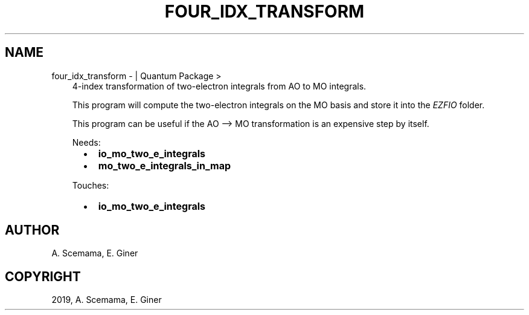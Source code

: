 .\" Man page generated from reStructuredText.
.
.TH "FOUR_IDX_TRANSFORM" "1" "Jan 29, 2019" "2.0" "Quantum Package"
.SH NAME
four_idx_transform \-  | Quantum Package >
.
.nr rst2man-indent-level 0
.
.de1 rstReportMargin
\\$1 \\n[an-margin]
level \\n[rst2man-indent-level]
level margin: \\n[rst2man-indent\\n[rst2man-indent-level]]
-
\\n[rst2man-indent0]
\\n[rst2man-indent1]
\\n[rst2man-indent2]
..
.de1 INDENT
.\" .rstReportMargin pre:
. RS \\$1
. nr rst2man-indent\\n[rst2man-indent-level] \\n[an-margin]
. nr rst2man-indent-level +1
.\" .rstReportMargin post:
..
.de UNINDENT
. RE
.\" indent \\n[an-margin]
.\" old: \\n[rst2man-indent\\n[rst2man-indent-level]]
.nr rst2man-indent-level -1
.\" new: \\n[rst2man-indent\\n[rst2man-indent-level]]
.in \\n[rst2man-indent\\n[rst2man-indent-level]]u
..
.INDENT 0.0
.INDENT 3.5
4\-index transformation of two\-electron integrals from AO to MO integrals.
.sp
This program will compute the two\-electron integrals on the MO basis and store it into the \fI\%EZFIO\fP folder.
.sp
This program can be useful if the AO –> MO transformation is an expensive step by itself.
.sp
Needs:
.INDENT 0.0
.INDENT 2.0
.IP \(bu 2
\fBio_mo_two_e_integrals\fP
.UNINDENT
.INDENT 2.0
.IP \(bu 2
\fBmo_two_e_integrals_in_map\fP
.UNINDENT
.INDENT 2.0
.UNINDENT
.UNINDENT
.sp
Touches:
.INDENT 0.0
.INDENT 2.0
.IP \(bu 2
\fBio_mo_two_e_integrals\fP
.UNINDENT
.INDENT 2.0
.UNINDENT
.INDENT 2.0
.UNINDENT
.UNINDENT
.UNINDENT
.UNINDENT
.SH AUTHOR
A. Scemama, E. Giner
.SH COPYRIGHT
2019, A. Scemama, E. Giner
.\" Generated by docutils manpage writer.
.

